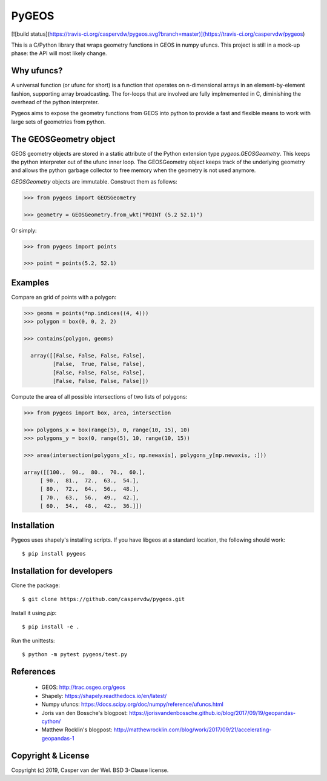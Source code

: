 ======
PyGEOS
======
[![build status](https://travis-ci.org/caspervdw/pygeos.svg?branch=master)](https://travis-ci.org/caspervdw/pygeos)

This is a C/Python library that wraps geometry functions in GEOS in numpy ufuncs.
This project is still in a mock-up phase: the API will most likely change.


Why ufuncs?
-----------

A universal function (or ufunc for short) is a function that operates on
n-dimensional arrays in an element-by-element fashion, supporting array
broadcasting. The for-loops that are involved are fully implmemented in C,
diminishing the overhead of the python interpreter.

Pygeos aims to expose the geometry functions from GEOS into python to provide
a fast and flexible means to work with large sets of geometries from python.


The GEOSGeometry object
-----------------------

GEOS geometry objects are stored in a static attribute of the Python extension
type `pygeos.GEOSGeometry`. This keeps the python interpreter out of the ufunc
inner loop. The GEOSGeometry object keeps track of the underlying geometry and
allows the python garbage collector to free memory when the geometry is not
used anymore.

`GEOSGeometry` objects are immutable. Construct them as follows:

.. code:: python

  >>> from pygeos import GEOSGeometry

  >>> geometry = GEOSGeometry.from_wkt("POINT (5.2 52.1)")

Or simply:

.. code:: python

  >>> from pygeos import points

  >>> point = points(5.2, 52.1)

Examples
--------

Compare an grid of points with a polygon:

.. code:: python

  >>> geoms = points(*np.indices((4, 4)))
  >>> polygon = box(0, 0, 2, 2)

  >>> contains(polygon, geoms)

    array([[False, False, False, False],
           [False,  True, False, False],
           [False, False, False, False],
           [False, False, False, False]])


Compute the area of all possible intersections of two lists of polygons:

.. code:: python

  >>> from pygeos import box, area, intersection

  >>> polygons_x = box(range(5), 0, range(10, 15), 10)
  >>> polygons_y = box(0, range(5), 10, range(10, 15))

  >>> area(intersection(polygons_x[:, np.newaxis], polygons_y[np.newaxis, :]))

  array([[100.,  90.,  80.,  70.,  60.],
       [ 90.,  81.,  72.,  63.,  54.],
       [ 80.,  72.,  64.,  56.,  48.],
       [ 70.,  63.,  56.,  49.,  42.],
       [ 60.,  54.,  48.,  42.,  36.]])

Installation
------------

Pygeos uses shapely's installing scripts. If you have libgeos at a standard
location, the following should work::

    $ pip install pygeos


Installation for developers
---------------------------

Clone the package::

    $ git clone https://github.com/caspervdw/pygeos.git

Install it using `pip`::

    $ pip install -e .

Run the unittests::

    $ python -m pytest pygeos/test.py

References
----------

 - GEOS: http://trac.osgeo.org/geos
 - Shapely: https://shapely.readthedocs.io/en/latest/
 - Numpy ufuncs: https://docs.scipy.org/doc/numpy/reference/ufuncs.html
 - Joris van den Bossche's blogpost: https://jorisvandenbossche.github.io/blog/2017/09/19/geopandas-cython/
 - Matthew Rocklin's blogpost: http://matthewrocklin.com/blog/work/2017/09/21/accelerating-geopandas-1


Copyright & License
-------------------

Copyright (c) 2019, Casper van der Wel. BSD 3-Clause license.
